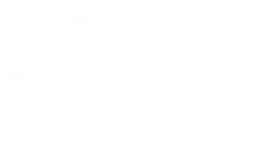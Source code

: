 #+TITLE: 3-Axis CNC - Phase 2
#+AUTHOR: Alexander A. Doccolo
#+STARTUP: content
#+OPTIONS: toc:nil H:3 num:0
#+OPTIONS: tex:dvipng
#+OPTIONS: html-postamble:nil
#+PROPERTY: EXPORT_FILE_NAME foo
#+LATEX_CLASS: article
#+LATEX_CLASS_OPTIONS: [12pt, letterpaper]
#+LATEX_HEADER: \usepackage[top=0.5in,bottom=1in]{geometry}
#+LATEX_HEADER: \usepackage{amsmath}
#+LATEX_HEADER: \usepackage{setspace}
#+LATEX_HEADER: \usepackage{adjmulticol}
#+LATEX_HEADER: \usepackage{graphicx}
#+LATEX_HEADER: \usepackage{bicaption}
#+LATEX_HEADER: \usepackage{marginnote}
#+HTML_HEAD_EXTRA: <style> pre.src {overflow:auto;} </style>
#+HTML_HEAD_EXTRA: <style> body {color:white;} </style>
#+HTML_HEAD_EXTRA: <style> img {max-width:80%; border-radius:5px;} </style>


* Abstract

  Phase 2 of the project consists of getting all of the electronics hooked up and programmed. This part of the project is completed to the point of successful operation; however, it requires some wire management and a few other things in order to be considered totally complete. Phase 3 will contain all of the little things required to finish the machine properly. This is the current state of completion.

  #+NAME: controls
  #+CAPTION: Control System Overview
  #+ATTR_LATEX: :width 3cm :float t
  #+ATTR_HTML: :width 500px
  [[./projects/phase2/overview.jpg]]
